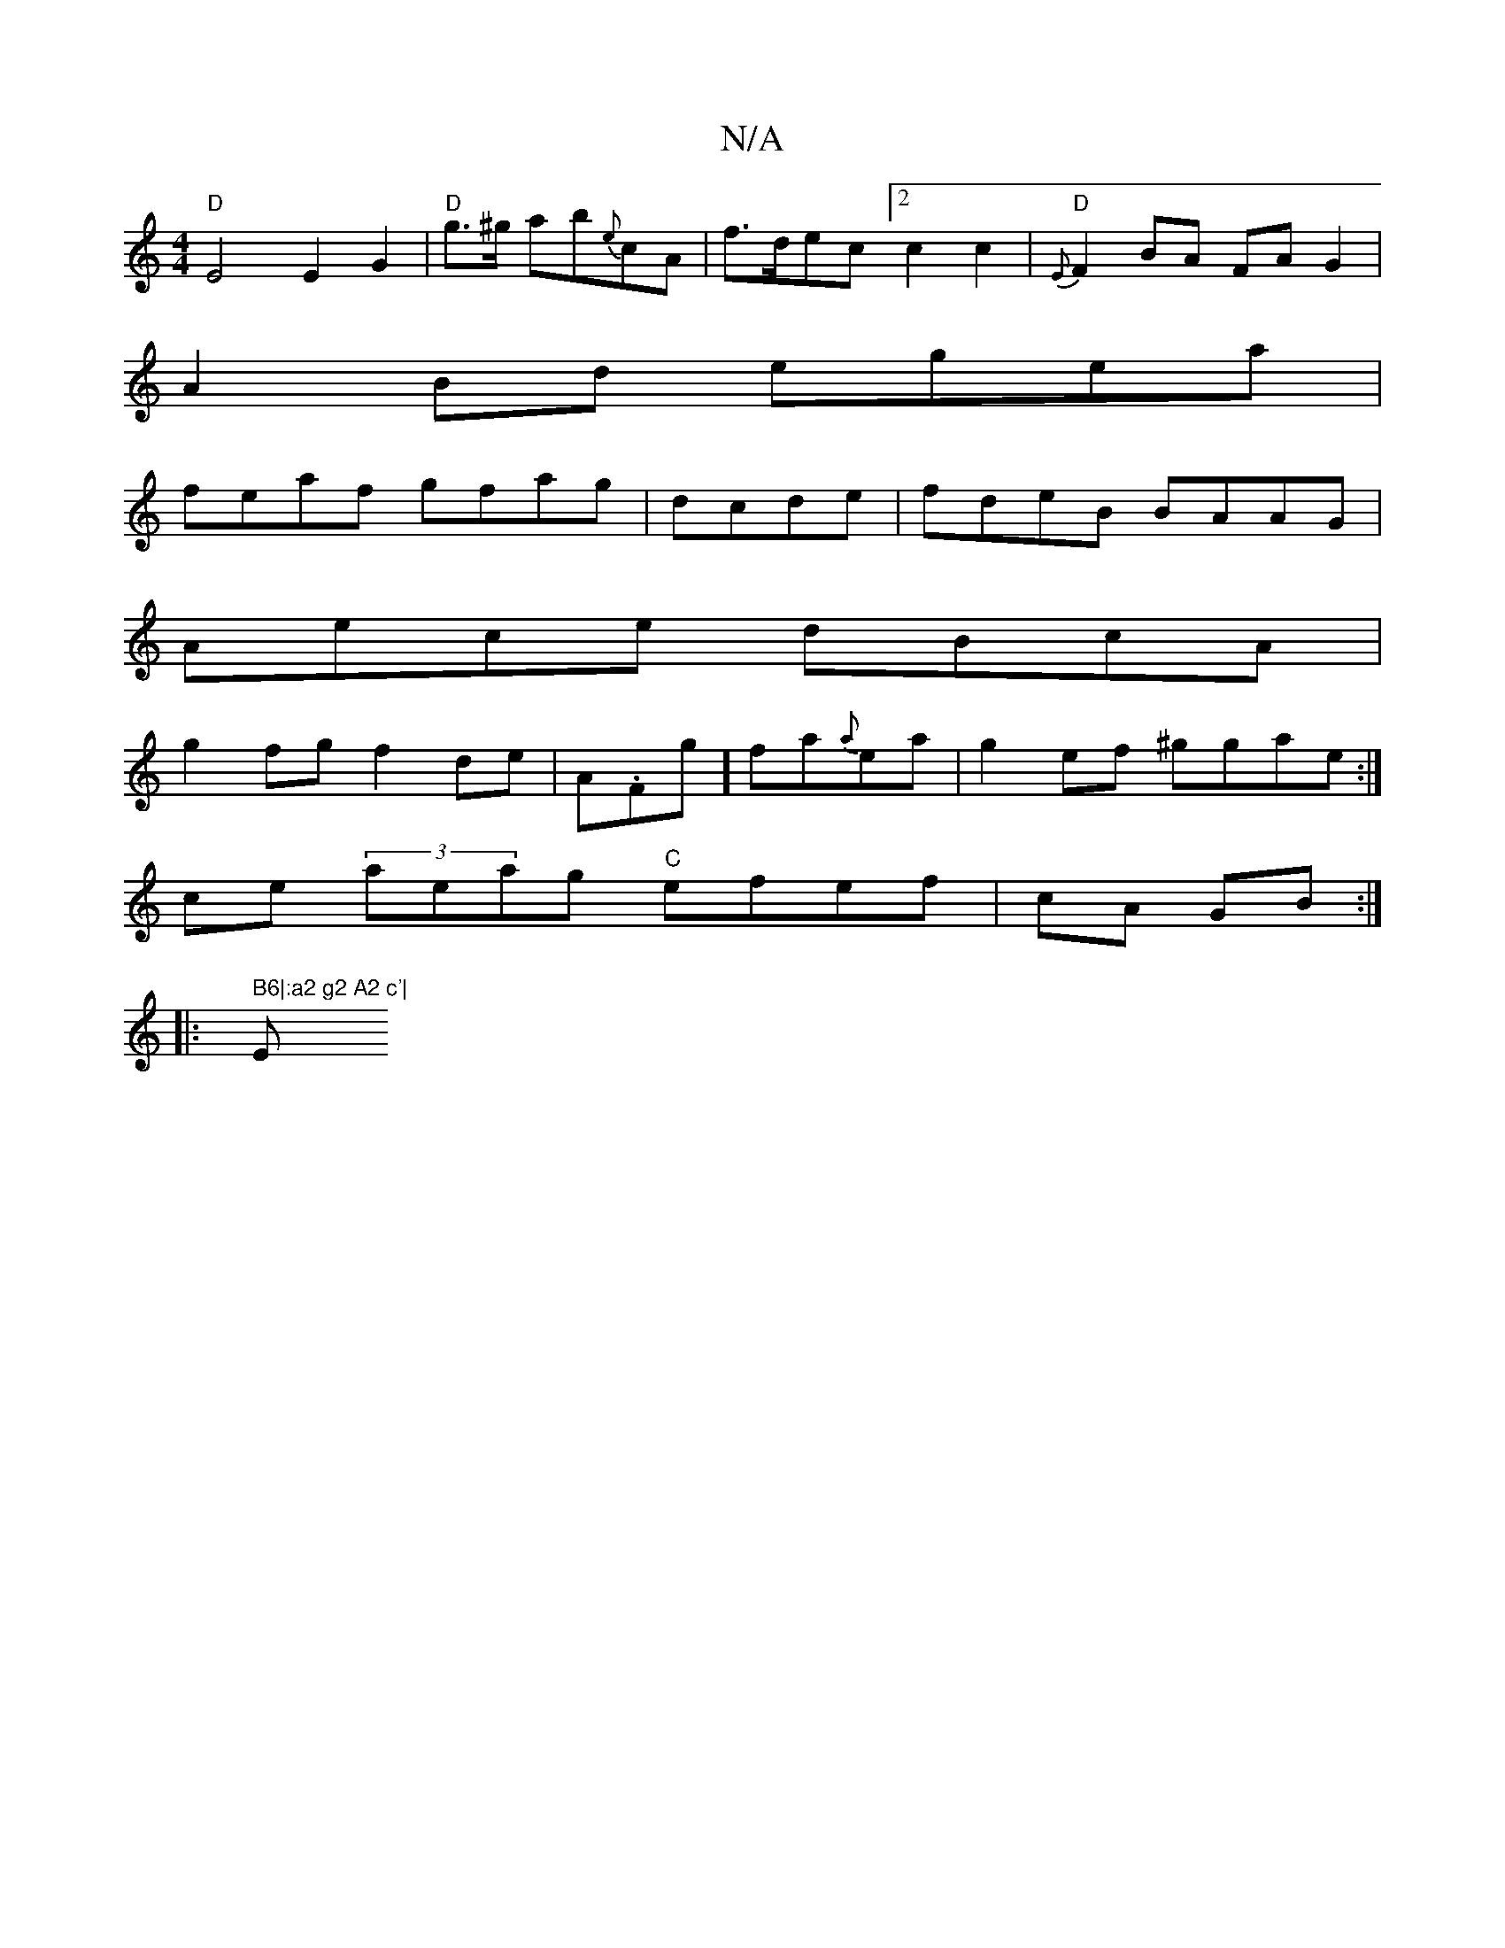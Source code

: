 X:1
T:N/A
M:4/4
R:N/A
K:Cmajor
"D" E4 E2G2|"D"g>^g ab{e}cA | f>dec [2c2c2 | "D" {E}F2BA FAG2|
A2Bd egea|
feaf gfag|dcde|fdeB BAAG|
Aece dBcA|
g2 fg f2de | A.Fg] fa{a}ea|g2 ef ^ggae:|
ce (3aeag "C"efef|cA GB:|
|:" B6|:a2 g2 A2 c'|"E